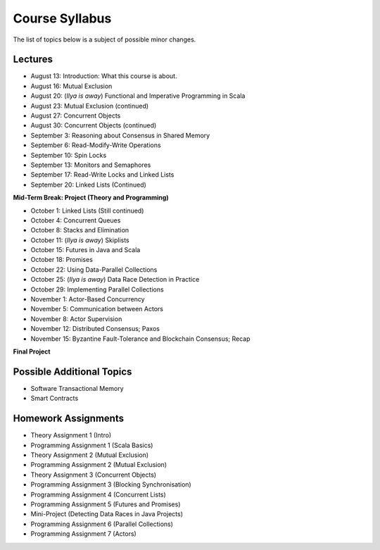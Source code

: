 .. -*- mode: rst -*-

Course Syllabus
===============

The list of topics below is a subject of possible minor changes.

Lectures
--------

* August 13: Introduction: What this course is about.
* August 16: Mutual Exclusion

* August 20: (`Ilya is away`) Functional and Imperative Programming in Scala
* August 23: Mutual Exclusion (continued)

* August 27: Concurrent Objects
* August 30: Concurrent Objects (continued)

* September 3: Reasoning about Consensus in Shared Memory
* September 6: Read-Modify-Write Operations

* September 10: Spin Locks
* September 13: Monitors and Semaphores

* September 17: Read-Write Locks and Linked Lists
* September 20: Linked Lists (Continued)

**Mid-Term Break: Project (Theory and Programming)**

* October 1: Linked Lists (Still continued)
* October 4: Concurrent Queues 

* October 8: Stacks and Elimination 
* October 11: (`Ilya is away`) Skiplists

* October 15: Futures in Java and Scala
* October 18: Promises 

* October 22: Using Data-Parallel Collections 
* October 25: (`Ilya is away`) Data Race Detection in Practice

* October 29: Implementing Parallel Collections  
* November 1: Actor-Based Concurrency 

* November 5: Communication between Actors
* November 8: Actor Supervision

* November 12: Distributed Consensus; Paxos
* November 15: Byzantine Fault-Tolerance and Blockchain Consensus; Recap

**Final Project**

Possible Additional Topics
--------------------------

* Software Transactional Memory 
* Smart Contracts

Homework Assignments
--------------------

* Theory Assignment 1 (Intro)
* Programming Assignment 1 (Scala Basics)
* Theory Assignment 2 (Mutual Exclusion)
* Programming Assignment 2 (Mutual Exclusion)
* Theory Assignment 3 (Concurrent Objects)
* Programming Assignment 3 (Blocking Synchronisation)
* Programming Assignment 4 (Concurrent Lists)
* Programming Assignment 5 (Futures and Promises)
* Mini-Project (Detecting Data Races in Java Projects)
* Programming Assignment 6 (Parallel Collections)
* Programming Assignment 7 (Actors)

.. * Programming Assignment 7 (STM)
.. * Programming Assignment 8 (Distributed Consensus)
.. Byzantine Fault Tolerance and PBFT

